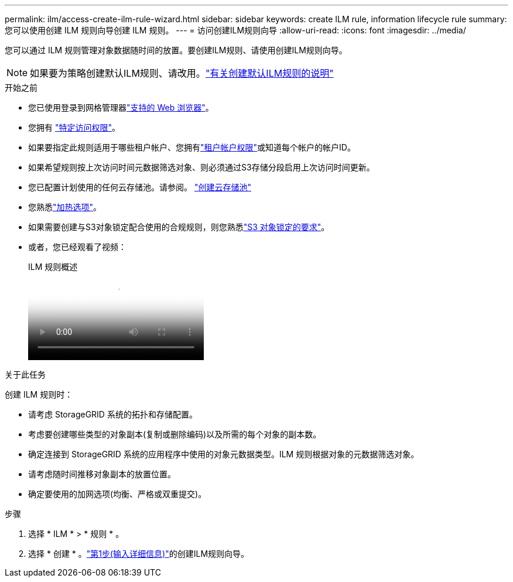 ---
permalink: ilm/access-create-ilm-rule-wizard.html 
sidebar: sidebar 
keywords: create ILM rule, information lifecycle rule 
summary: 您可以使用创建 ILM 规则向导创建 ILM 规则。 
---
= 访问创建ILM规则向导
:allow-uri-read: 
:icons: font
:imagesdir: ../media/


[role="lead"]
您可以通过 ILM 规则管理对象数据随时间的放置。要创建ILM规则、请使用创建ILM规则向导。


NOTE: 如果要为策略创建默认ILM规则、请改用。link:creating-default-ilm-rule.html["有关创建默认ILM规则的说明"]

.开始之前
* 您已使用登录到网格管理器link:../admin/web-browser-requirements.html["支持的 Web 浏览器"]。
* 您拥有 link:../admin/admin-group-permissions.html["特定访问权限"]。
* 如果要指定此规则适用于哪些租户帐户、您拥有link:../admin/admin-group-permissions.html["租户帐户权限"]或知道每个帐户的帐户ID。
* 如果希望规则按上次访问时间元数据筛选对象、则必须通过S3存储分段启用上次访问时间更新。
* 您已配置计划使用的任何云存储池。请参阅。 link:creating-cloud-storage-pool.html["创建云存储池"]
* 您熟悉link:data-protection-options-for-ingest.html["加热选项"]。
* 如果需要创建与S3对象锁定配合使用的合规规则，则您熟悉link:requirements-for-s3-object-lock.html["S3 对象锁定的要求"]。
* 或者，您已经观看了视频：
+
.ILM 规则概述
video::9872d38f-80b3-4ad4-9f79-b1ff008760c7[panopto]


.关于此任务
创建 ILM 规则时：

* 请考虑 StorageGRID 系统的拓扑和存储配置。
* 考虑要创建哪些类型的对象副本(复制或删除编码)以及所需的每个对象的副本数。
* 确定连接到 StorageGRID 系统的应用程序中使用的对象元数据类型。ILM 规则根据对象的元数据筛选对象。
* 请考虑随时间推移对象副本的放置位置。
* 确定要使用的加网选项(均衡、严格或双重提交)。


.步骤
. 选择 * ILM * > * 规则 * 。
. 选择 * 创建 * 。link:create-ilm-rule-enter-details.html["第1步(输入详细信息)"]的创建ILM规则向导。

